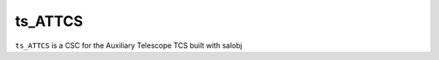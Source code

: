 ########
ts_ATTCS
########

``ts_ATTCS`` is a CSC for the Auxiliary Telescope TCS built with salobj
